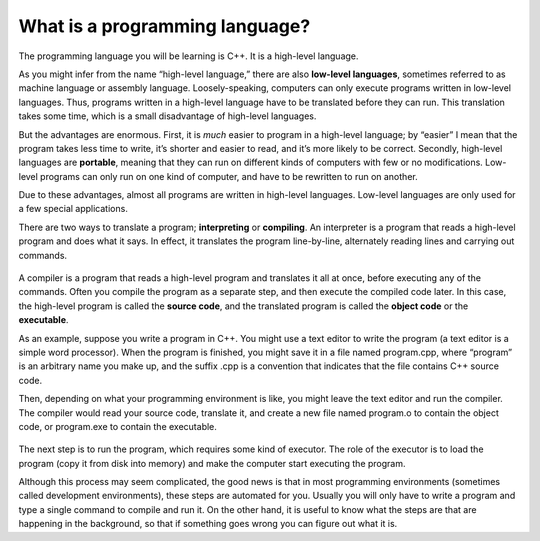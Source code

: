 What is a programming language?
-------------------------------

The programming language you will be learning is C++. It is a high-level language.

As you might infer from the name “high-level language,” there are also
**low-level languages**, sometimes referred to as machine language or
assembly language. Loosely-speaking, computers can only execute programs
written in low-level languages. Thus, programs written in a high-level
language have to be translated before they can run. This translation
takes some time, which is a small disadvantage of high-level languages.

But the advantages are enormous. First, it is *much* easier to program
in a high-level language; by “easier” I mean that the program takes less
time to write, it’s shorter and easier to read, and it’s more likely to
be correct. Secondly, high-level languages are **portable**, meaning
that they can run on different kinds of computers with few or no
modifications. Low-level programs can only run on one kind of computer,
and have to be rewritten to run on another.

Due to these advantages, almost all programs are written in high-level
languages. Low-level languages are only used for a few special
applications.

There are two ways to translate a program; **interpreting** or
**compiling**. An interpreter is a program that reads a high-level
program and does what it says. In effect, it translates the program
line-by-line, alternately reading lines and carrying out commands.

.. figure:: Images/chapter1image1.png
   :scale: 50%
   :align: center
   :alt: image

A compiler is a program that reads a high-level program and translates
it all at once, before executing any of the commands. Often you compile
the program as a separate step, and then execute the compiled code
later. In this case, the high-level program is called the **source
code**, and the translated program is called the **object code** or the
**executable**.

As an example, suppose you write a program in C++. You might use a text
editor to write the program (a text editor is a simple word processor).
When the program is finished, you might save it in a file named
program.cpp, where “program” is an arbitrary name you make up, and the
suffix .cpp is a convention that indicates that the file contains C++
source code.

Then, depending on what your programming environment is like, you might
leave the text editor and run the compiler. The compiler would read your
source code, translate it, and create a new file named program.o to
contain the object code, or program.exe to contain the executable.

.. figure:: Images/chapter1image2.png
   :scale: 50%
   :align: center
   :alt: image

The next step is to run the program, which requires some kind of
executor. The role of the executor is to load the program (copy it from
disk into memory) and make the computer start executing the program.

Although this process may seem complicated, the good news is that in
most programming environments (sometimes called development
environments), these steps are automated for you. Usually you will only
have to write a program and type a single command to compile and run it.
On the other hand, it is useful to know what the steps are that are
happening in the background, so that if something goes wrong you can
figure out what it is.

.. fillintheblank:: question1_2_1

    A(n) |blank| translates a high-level program line by line, executing commands as they come.
    A(n) |blank| translates a high-level program all at once, before executing any of the commands!

    - :[Ii][Nn][Tt][Ee][Rr][Pp][Rr][Ee][Tt][Ee][Rr]: Correct!
      :.*: Try again!
    - :[Cc][Oo][Mm][Pp][Ii][Ll][Ee][Rr]: Correct!
      :.*: Try again!

.. mchoice:: question1_2_2
   :multiple_answers:
   :answer_a: High-level programs are only used for a few special applications.
   :answer_b: Programs written in a high-level language must be translated before they can be run.
   :answer_c: It's easier to program in a high-level language.
   :answer_d: Computers can only execute programs written in high-level languages.
   :answer_e: High-level programs can only run on one kind of computer (you'd have to rewrite the program if you wanted to use a different machine).
   :correct: b,c
   :feedback_a: Almost all programs are written in high-level languages!
   :feedback_b: All high-level programs must be translated to a low-level programs before the computer can execute them!
   :feedback_c: It takes less time to write in a high-level language, the code is shorter and easier to read, and it's more likely to be correct!
   :feedback_d: Computers can only execute programs in LOW-level languages.
   :feedback_e: High-level programs are portable, meaning they can run on different kinds of computers with little to no modification.

   Which is true about a high-level programming language?

.. mchoice:: question1_2_3
   :answer_a: To translate the program line by line.
   :answer_b: To copy the program from disk to memory and make the computer run the program.
   :answer_c: To translate the program all at once.
   :answer_d: To give an error message if something is preventing the code from being translated.
   :correct: b
   :feedback_a: This is the role of an interpreter!
   :feedback_b: The role of an executor is to carry out, or execute, the program!
   :feedback_c: This is the role of a compiler!
   :feedback_d: This happens automatically when we try to compile/interpret our program.

   What is the role of an executor?

.. dragndrop:: question1_2_4
    :feedback: Try again!
    :match_1: source code|||our program written in C++
    :match_2: object code|||translated version of our program that the computer can understand and execute

    Match each term to an example of it!
